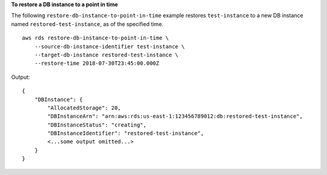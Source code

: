 **To restore a DB instance to a point in time**

The following ``restore-db-instance-to-point-in-time`` example restores ``test-instance`` to a new DB instance named ``restored-test-instance``, as of the specified time. :: 

    aws rds restore-db-instance-to-point-in-time \
        --source-db-instance-identifier test-instance \
        --target-db-instance restored-test-instance \
        --restore-time 2018-07-30T23:45:00.000Z

Output::

    {
        "DBInstance": {
            "AllocatedStorage": 20,
            "DBInstanceArn": "arn:aws:rds:us-east-1:123456789012:db:restored-test-instance",
            "DBInstanceStatus": "creating",
            "DBInstanceIdentifier": "restored-test-instance",
            <...some output omitted...>
        }
    }

